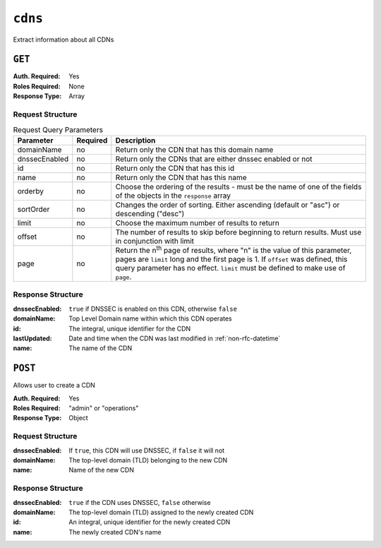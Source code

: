 ..
..
.. Licensed under the Apache License, Version 2.0 (the "License");
.. you may not use this file except in compliance with the License.
.. You may obtain a copy of the License at
..
..     http://www.apache.org/licenses/LICENSE-2.0
..
.. Unless required by applicable law or agreed to in writing, software
.. distributed under the License is distributed on an "AS IS" BASIS,
.. WITHOUT WARRANTIES OR CONDITIONS OF ANY KIND, either express or implied.
.. See the License for the specific language governing permissions and
.. limitations under the License.
..

.. _to-api-cdns:

********
``cdns``
********
Extract information about all CDNs

``GET``
=======
:Auth. Required: Yes
:Roles Required: None
:Response Type:  Array

Request Structure
-----------------

.. table:: Request Query Parameters

	+---------------+----------+-----------------------------------------------------------------------------------+
	| Parameter     | Required | Description                                                                       |
	+===============+==========+===================================================================================+
	| domainName    | no       | Return only the CDN that has this domain name                                     |
	+---------------+----------+-----------------------------------------------------------------------------------+
	| dnssecEnabled | no       | Return only the CDNs that are either dnssec enabled or not                        |
	+---------------+----------+-----------------------------------------------------------------------------------+
	| id            | no       | Return only the CDN that has this id                                              |
	+---------------+----------+-----------------------------------------------------------------------------------+
	| name          | no       | Return only the CDN that has this name                                            |
	+---------------+----------+-----------------------------------------------------------------------------------+
	| orderby       | no       | Choose the ordering of the results - must be the name of one of the fields of the |
	|               |          | objects in the ``response`` array                                                 |
	+---------------+----------+-----------------------------------------------------------------------------------+
	| sortOrder     | no       | Changes the order of sorting. Either ascending (default or "asc") or descending   |
	|               |          | ("desc")                                                                          |
	+---------------+----------+-----------------------------------------------------------------------------------+
	| limit         | no       | Choose the maximum number of results to return                                    |
	+---------------+----------+-----------------------------------------------------------------------------------+
	| offset        | no       | The number of results to skip before beginning to return results. Must use in     |
	|               |          | conjunction with limit                                                            |
	+---------------+----------+-----------------------------------------------------------------------------------+
	| page          | no       | Return the n\ :sup:`th` page of results, where "n" is the value of this           |
	|               |          | parameter, pages are ``limit`` long and the first page is 1. If ``offset`` was    |
	|               |          | defined, this query parameter has no effect. ``limit`` must be defined to make    |
	|               |          | use of ``page``.                                                                  |
	+---------------+----------+-----------------------------------------------------------------------------------+

Response Structure
------------------
:dnssecEnabled: ``true`` if DNSSEC is enabled on this CDN, otherwise ``false``
:domainName:    Top Level Domain name within which this CDN operates
:id:            The integral, unique identifier for the CDN
:lastUpdated:   Date and time when the CDN was last modified in :ref:`non-rfc-datetime`
:name:          The name of the CDN

.. code-block:: http
	:caption: Response Example

	HTTP/1.1 200 OK
	Access-Control-Allow-Credentials: true
	Access-Control-Allow-Headers: Origin, X-Requested-With, Content-Type, Accept, Set-Cookie, Cookie
	Access-Control-Allow-Methods: POST,GET,OPTIONS,PUT,DELETE
	Access-Control-Allow-Origin: *
	Content-Type: application/json
	Set-Cookie: mojolicious=...; Path=/; Expires=Mon, 18 Nov 2019 17:40:54 GMT; Max-Age=3600; HttpOnly
	Whole-Content-Sha512: z9P1NkxGebPncUhaChDHtYKYI+XVZfhE6Y84TuwoASZFIMfISELwADLpvpPTN+wwnzBfREksLYn+0313QoBWhA==
	X-Server-Name: traffic_ops_golang/
	Date: Wed, 14 Nov 2018 20:46:57 GMT
	Content-Length: 237

	{ "response": [
		{
			"dnssecEnabled": false,
			"domainName": "-",
			"id": 1,
			"lastUpdated": "2018-11-14 18:21:06+00",
			"name": "ALL"
		},
		{
			"dnssecEnabled": false,
			"domainName": "mycdn.ciab.test",
			"id": 2,
			"lastUpdated": "2018-11-14 18:21:14+00",
			"name": "CDN-in-a-Box"
		}
	]}


``POST``
========
Allows user to create a CDN

:Auth. Required: Yes
:Roles Required: "admin" or "operations"
:Response Type:  Object

Request Structure
-----------------
:dnssecEnabled: If ``true``, this CDN will use DNSSEC, if ``false`` it will not
:domainName:    The top-level domain (TLD) belonging to the new CDN
:name:          Name of the new CDN

.. code-block:: http
	:caption: Request Structure

	POST /api/5.0/cdns HTTP/1.1
	Host: trafficops.infra.ciab.test
	User-Agent: curl/7.47.0
	Accept: */*
	Cookie: mojolicious=...
	Content-Length: 63
	Content-Type: application/json

	{"name": "test", "domainName": "quest", "dnssecEnabled": false}

Response Structure
------------------
:dnssecEnabled: ``true`` if the CDN uses DNSSEC, ``false`` otherwise
:domainName:    The top-level domain (TLD) assigned to the newly created CDN
:id:            An integral, unique identifier for the newly created CDN
:name:          The newly created CDN's name


.. code-block:: http
	:caption: Response Example

	HTTP/1.1 200 OK
	Access-Control-Allow-Credentials: true
	Access-Control-Allow-Headers: Origin, X-Requested-With, Content-Type, Accept, Set-Cookie, Cookie
	Access-Control-Allow-Methods: POST,GET,OPTIONS,PUT,DELETE
	Access-Control-Allow-Origin: *
	Content-Type: application/json
	Set-Cookie: mojolicious=...; Path=/; Expires=Mon, 18 Nov 2019 17:40:54 GMT; Max-Age=3600; HttpOnly
	Whole-Content-Sha512: 1rZRlOfQioGRrEb4nCfjGGx7y3Ub2h7BZ4z6NbhcY4acPslKSUNM8QLjWTVwLU4WpkfJNxcoyy8NlKULFrY9Bg==
	X-Server-Name: traffic_ops_golang/
	Date: Wed, 14 Nov 2018 20:49:28 GMT
	Content-Length: 174

	{ "alerts": [
		{
			"text": "cdn was created.",
			"level": "success"
		}
	],
	"response": {
		"dnssecEnabled": false,
		"domainName": "quest",
		"id": 3,
		"lastUpdated": "2018-11-14 20:49:28+00",
		"name": "test"
	}}
